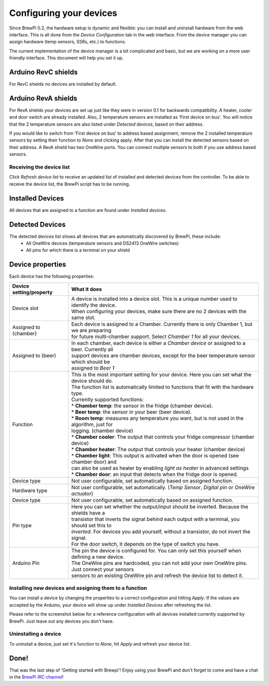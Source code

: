 Configuring your devices
========================

Since BrewPi 0.2, the hardware setup is dynamic and flexible: you can install and uninstall hardware from the web interface. This is all done from the `Device Configuration` tab in the web interface. From the device manager you can assign hardware (temp sensors, SSRs, etc.) to functions.

The current implementation of the device manager is a bit complicated and basic, but we are working on a more user friendly interface. This document will help you set it up.

Arduino RevC shields
^^^^^^^^^^^^
For RevC shields no devices are installed by default.

Arduino RevA shields
^^^^^^^^^^^^^
For RevA shields your devices are set up just like they were in version 0.1 for backwards compatibility. A heater, cooler and door switch are already installed. Also, 2 temperature sensors are installed as 'First device on bus'. You will notice that the 2 temperature sensors are also listed under `Detected devices`, based on their address.

If you would like to switch from 'First device on bus' to address based assignment, remove the 2 installed temperature sensors by setting their function to `None` and clicking apply. After that you can install the detected sensors based on their address. A RevA shield has two OneWire ports. You can connect multiple sensors to both if you use address based sensors.

Receiving the device list
-------------------------
Click `Refresh device list` to receive an updated list of installed and detected devices from the controller. To be able to receive the device list, the BrewPi script has to be running.

Installed Devices
^^^^^^^^^^^^^^^^^
All devices that are assigned to a function are found under `Installed devices`.

Detected Devices
^^^^^^^^^^^^^^^^
The detected devices list shows all devices that are automatically discovered by BrewPi, these include:
 * All OneWire devices (temperature sensors and DS2413 OneWire switches)
 * All pins for which there is a terminal on your shield

Device properties
^^^^^^^^^^^^^^^^^
Each device has the following properties:

+-------------------------------+---------------------------------------------------------------------------------------------------+
| Device setting/property       | What it does                                                                                      |
+===============================+===================================================================================================+
| Device slot                   | | A device is installed into a device slot. This is a unique number used to identify the device.  |
|                               | | When configuring your devices, make sure there are no 2 devices with the same slot.             |
+-------------------------------+---------------------------------------------------------------------------------------------------+
| Assigned to (chamber)         | | Each device is assigned to a Chamber. Currently there is only Chamber 1, but we are preparing   |
|                               | | for future multi-chamber support. Select `Chamber 1` for all your devices.                      |
+-------------------------------+---------------------------------------------------------------------------------------------------+
| Assigned to (beer)            | | In each chamber, each device is either a `Chamber device` or assigned to a beer. Currently all  |
|                               | | support devices are chamber devices, except for the beer temperature sensor which should be     |
|                               | | assigned to `Beer 1`                                                                            |
+-------------------------------+---------------------------------------------------------------------------------------------------+
| Function                      | | This is the most important setting for your device. Here you can set what the device should do. |
|                               | | The function list is automatically limited to functions that fit with the hardware type.        |
|                               | | Currently supported functions:                                                                  |
|                               | | * **Chamber temp**: the sensor in the fridge (chamber device).                                  |
|                               | | * **Beer temp**: the sensor in your beer (beer device).                                         |
|                               | | * **Room temp**: measures any temperature you want, but is not used in the algorithm, just for  |
|                               | | logging. (chamber device)                                                                       |
|                               | | * **Chamber cooler**: The output that controls your fridge compressor (chamber device)          |
|                               | | * **Chamber heater**: The output that controls your heater (chamber device)                     |
|                               | | * **Chamber light**: This output is activated when the door is opened (see chamber door) and    |
|                               | | can also be used as heater by enabling `light as heater` in advanced settings                   |
|                               | | * **Chamber door**: an input that detects when the fridge door is opened.                       |
+-------------------------------+---------------------------------------------------------------------------------------------------+
| Device type                   | | Not user configurable, set automatically based on assigned function.                            |
+-------------------------------+---------------------------------------------------------------------------------------------------+
| Hardware type                 | | Not user configurable, set automatically. (`Temp Sensor`, `Digital pin` or `OneWire actuator`)  |
+-------------------------------+---------------------------------------------------------------------------------------------------+
| Device type                   | | Not user configurable, set automatically based on assigned function.                            |
+-------------------------------+---------------------------------------------------------------------------------------------------+
| Pin type                      | | Here you can set whether the output/input should be inverted. Because the shields have a        |
|                               | | transistor that inverts the signal behind each output with a terminal, you should set this to   |
|                               | | `inverted`. For devices you add yourself, without a transistor, do not invert the signal.       |
|                               | | For the door switch, it depends on the type of switch you have.                                 |
+-------------------------------+---------------------------------------------------------------------------------------------------+
| Arduino Pin                   | | The pin the device is configured for. You can only set this yourself when defining a new device.|
|                               | | The OneWire pins are hardcoded, you can not add your own OneWire pins. Just connect your sensors|
|                               | | sensors to an existing OneWire pin and refresh the device list to detect it.                    |
+-------------------------------+---------------------------------------------------------------------------------------------------+


Installing new devices and assigning them to a function
-------------------------------------------------------
You can install a device by changing the properties to a correct configuration and hitting `Apply`. If the values are accepted by the Arduino, your device will show up under `Installed Devices` after refreshing the list.

Please refer to the screenshot below for a reference configuration with all devices installed currently supported by BrewPi. Just leave out any devices you don't have.

.. image:: device-list-example.png

Uninstalling a device
---------------------
To uninstall a device, just set it's function to `None`, hit `Apply` and refresh your device list.

Done!
^^^^^
That was the last step of 'Getting started with Brewpi'! Enjoy using your BrewPi and don't forget to come and have a chat in the `BrewPi IRC channel <http://webchat.freenode.net/?channels=brewpi>`_!
